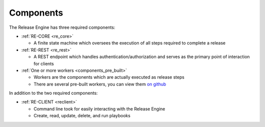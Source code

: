 .. _components:

Components
++++++++++

The Release Engine has three required components:

* :ref:`RE-CORE <re_core>`

  * A finite state machine which oversees the execution of all steps
    required to complete a release

* :ref:`RE-REST <re_rest>`

  * A REST endpoint which handles authentication/authorization and
    serves as the primary point of interaction for clients

* :ref:`One or more workers <components_pre_built>`

  * Workers are the components which are actually executed as release steps
  * There are several pre-built workers, you can view them `on github <https://github.com/RHInception?query=re-worker->`_


In addition to the two required components:

* :ref:`RE-CLIENT <reclient>`

  * Command line took for easily interacting with the Release Engine
  * Create, read, update, delete, and run playbooks
